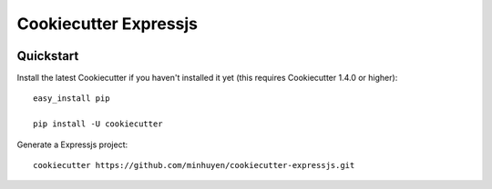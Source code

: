 ======================
Cookiecutter Expressjs
======================

.. image:: https://travis-ci.org/minhuyen/cookiecutter-expressjs.svg?branch=master
    :target: https://travis-ci.org/minhuyen/cookiecutter-expressjs?branch=master
    :alt: Build Status

Quickstart
----------

Install the latest Cookiecutter if you haven't installed it yet (this requires
Cookiecutter 1.4.0 or higher)::
    easy_install pip

    pip install -U cookiecutter

Generate a Expressjs project::

    cookiecutter https://github.com/minhuyen/cookiecutter-expressjs.git